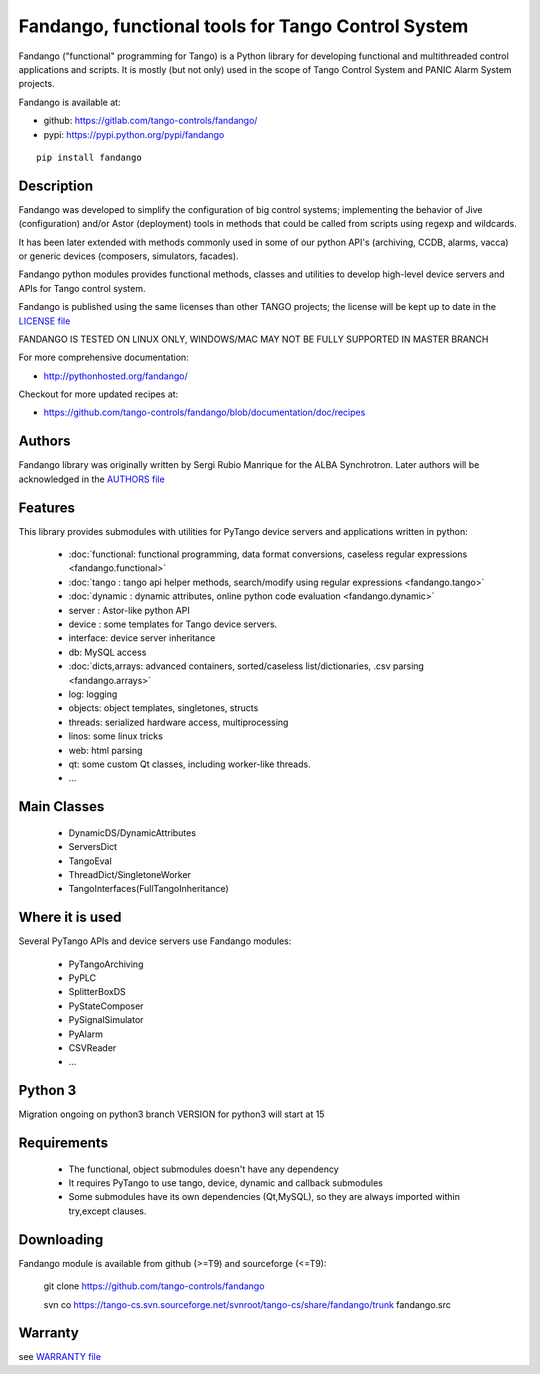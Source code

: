 ---------------------------------------------------
Fandango, functional tools for Tango Control System
---------------------------------------------------

Fandango ("functional" programming for Tango) is a Python library for 
developing functional and multithreaded control applications and scripts.
It is mostly (but not only) used in the scope of Tango Control System and 
PANIC Alarm System projects.

Fandango is available at:

* github: https://gitlab.com/tango-controls/fandango/
* pypi: https://pypi.python.org/pypi/fandango

::

  pip install fandango

Description
===========

Fandango was developed to simplify the configuration of big control systems; implementing the behavior of Jive (configuration) and/or Astor (deployment) tools in methods that could be called from scripts using regexp and wildcards.

It has been later extended with methods commonly used in some of our python API's (archiving, CCDB, alarms, vacca) or generic devices (composers, simulators, facades).

Fandango python modules provides functional methods, classes and utilities to develop high-level device servers and APIs for Tango control system.

Fandango is published using the same licenses than other TANGO projects; the license will be kept up to date in the `LICENSE file <https://github.com/tango-controls/fandango/blob/documentation/LICENSE>`_

FANDANGO IS TESTED ON LINUX ONLY, WINDOWS/MAC MAY NOT BE FULLY SUPPORTED IN MASTER BRANCH

For more comprehensive documentation:

* http://pythonhosted.org/fandango/

Checkout for more updated recipes at:

* https://github.com/tango-controls/fandango/blob/documentation/doc/recipes

Authors
=======

Fandango library was originally written by Sergi Rubio Manrique for the ALBA Synchrotron. Later authors will be acknowledged in the `AUTHORS file <https://github.com/tango-controls/fandango/blob/documentation/AUTHORS>`_

Features
========

This library provides submodules with utilities for PyTango device servers and applications written in python:

 * :doc:`functional: functional programming, data format conversions, caseless regular expressions <fandango.functional>`
 * :doc:`tango : tango api helper methods, search/modify using regular expressions <fandango.tango>`
 * :doc:`dynamic : dynamic attributes, online python code evaluation <fandango.dynamic>`
 * server : Astor-like python API
 * device : some templates for Tango device servers.
 * interface: device server inheritance
 * db: MySQL access
 * :doc:`dicts,arrays: advanced containers, sorted/caseless list/dictionaries, .csv parsing <fandango.arrays>`
 * log: logging
 * objects: object templates, singletones, structs
 * threads: serialized hardware access, multiprocessing
 * linos: some linux tricks
 * web: html parsing
 * qt: some custom Qt classes, including worker-like threads.
 * ... 

Main Classes
============

 * DynamicDS/DynamicAttributes
 * ServersDict
 * TangoEval
 * ThreadDict/SingletoneWorker
 * TangoInterfaces(FullTangoInheritance) 

 
Where it is used
================

Several PyTango APIs and device servers use Fandango modules:

 * PyTangoArchiving
 * PyPLC
 * SplitterBoxDS
 * PyStateComposer
 * PySignalSimulator
 * PyAlarm
 * CSVReader
 * ... 

Python 3
========

Migration ongoing on python3 branch
VERSION for python3 will start at 15
 
Requirements
============

 * The functional, object submodules doesn't have any dependency
 * It requires PyTango to use tango, device, dynamic and callback submodules
 * Some submodules have its own dependencies (Qt,MySQL), so they are always imported within try,except clauses. 

Downloading
===========

Fandango module is available from github (>=T9) and sourceforge (<=T9):

 git clone https://github.com/tango-controls/fandango

 svn co https://tango-cs.svn.sourceforge.net/svnroot/tango-cs/share/fandango/trunk fandango.src

Warranty
========

see `WARRANTY file <https://github.com/tango-controls/fandango/blob/documentation/WARRANTY>`_



